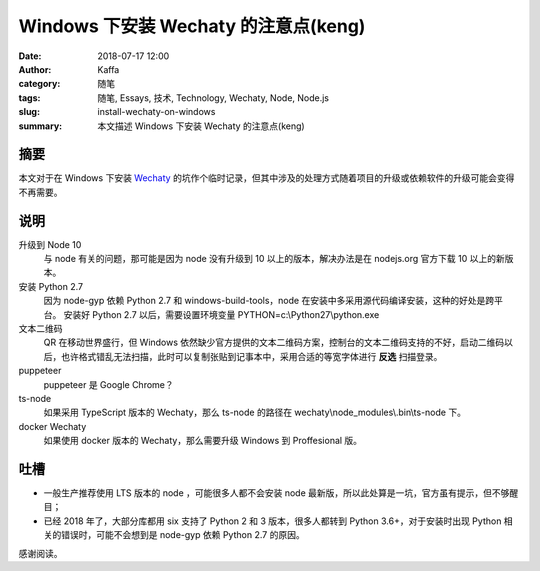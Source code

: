 ##################################################
Windows 下安装 Wechaty 的注意点(keng)
##################################################

:date: 2018-07-17 12:00
:author: Kaffa
:category: 随笔
:tags: 随笔, Essays, 技术, Technology, Wechaty, Node, Node.js
:slug: install-wechaty-on-windows
:summary: 本文描述 Windows 下安装 Wechaty 的注意点(keng)

摘要
======================================

本文对于在 Windows 下安装 Wechaty_ 的坑作个临时记录，但其中涉及的处理方式随着项目的升级或依赖软件的升级可能会变得不再需要。


说明
======================================

升级到 Node 10
    与 node 有关的问题，那可能是因为 node 没有升级到 10 以上的版本，解决办法是在 nodejs.org 官方下载 10 以上的新版本。

安装 Python 2.7
    因为 node-gyp 依赖 Python 2.7 和 windows-build-tools，node 在安装中多采用源代码编译安装，这种的好处是跨平台。
    安装好 Python 2.7 以后，需要设置环境变量
    PYTHON=c:\\Python27\\python.exe

文本二维码
    QR 在移动世界盛行，但 Windows 依然缺少官方提供的文本二维码方案，控制台的文本二维码支持的不好，启动二维码以后，也许格式错乱无法扫描，此时可以复制张贴到记事本中，采用合适的等宽字体进行 **反选** 扫描登录。

puppeteer
    puppeteer 是 Google Chrome？

ts-node
    如果采用 TypeScript 版本的 Wechaty，那么 ts-node 的路径在 wechaty\\node_modules\\.bin\\ts-node 下。

docker Wechaty
    如果使用 docker 版本的 Wechaty，那么需要升级 Windows 到 Proffesional 版。


吐槽
===========
- 一般生产推荐使用 LTS 版本的 node ，可能很多人都不会安装 node 最新版，所以此处算是一坑，官方虽有提示，但不够醒目；

- 已经 2018 年了，大部分库都用 six 支持了 Python 2 和 3 版本，很多人都转到 Python 3.6+，对于安装时出现 Python 相关的错误时，可能不会想到是 node-gyp 依赖 Python 2.7 的原因。


感谢阅读。

.. _Wechaty: https://github.com/Chatie/wechaty
.. _node-gyp: https://www.npmjs.com/package/node-gyp
.. _puppeteer: https://github.com/GoogleChrome/puppeteer
.. _windows-build-tools: https://www.npmjs.com/package/windows-build-tools
